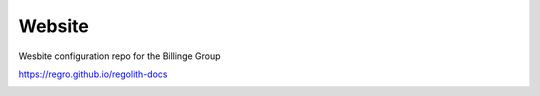 Website
-------
Wesbite configuration repo for the Billinge Group


https://regro.github.io/regolith-docs


.. image:: https://travis-ci.org/Billingegroup/website.svg?branch=master
    :target: https://travis-ci.org/Billingegroup/website

